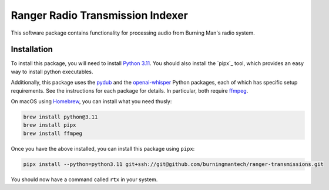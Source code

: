 Ranger Radio Transmission Indexer
=================================

.. image:: https://github.com/burningmantech/ranger-transmissions/workflows/CI%2fCD/badge.svg
    :target: https://github.com/burningmantech/ranger-transmissions/actions
    :alt: Build Status
.. image:: https://codecov.io/github/burningmantech/ranger-transmissions/coverage.svg?branch=master
    :target: https://codecov.io/github/burningmantech/ranger-transmissions?branch=master
    :alt: Code Coverage

This software package contains functionality for processing audio from Burning Man's radio system.


Installation
------------

To install this package, you will need to install `Python 3.11`_.
You should also install the `pipx`_ tool, which provides an easy way to install python executables.

Additionally, this package uses the `pydub`_ and the `openai-whisper`_ Python packages, each of which has specific setup requirements.
See the instructions for each package for details.
In particular, both require `ffmpeg`_.

On macOS using `Homebrew`_, you can install what you need thusly:

.. code-block:: console

    brew install python@3.11
    brew install pipx
    brew install ffmpeg

Once you have the above installed, you can install this package using ``pipx``:

.. code-block:: console

    pipx install --python=python3.11 git+ssh://git@github.com/burningmantech/ranger-transmissions.git

You should now have a command called ``rtx`` in your system.


.. _Homebrew: https://brew.sh
.. _ffmpeg: https://ffmpeg.org
.. _openai-whisper: https://github.com/openai/whisper
.. _Python 3.11: https://www.python.org/downloads/release/python-3116/
.. _pydub: https://github.com/jiaaro/pydub/
